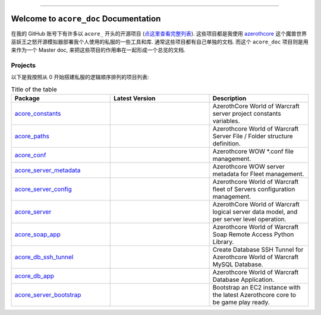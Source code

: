 .. image:: https://readthedocs.org/projects/acore-doc/badge/?version=latest
    :target: https://acore-doc.readthedocs.io/en/latest/
    :alt: Documentation Status

.. image:: https://img.shields.io/badge/Release_History!--None.svg?style=social
    :target: https://github.com/MacHu-GWU/acore_doc-project/blob/main/release-history.rst

.. image:: https://img.shields.io/badge/STAR_Me_on_GitHub!--None.svg?style=social
    :target: https://github.com/MacHu-GWU/acore_doc-project

------

.. image:: https://img.shields.io/badge/Link-Document-blue.svg
    :target: https://acore-doc.readthedocs.io/en/latest/


Welcome to ``acore_doc`` Documentation
==============================================================================
.. image:: https://acore-doc.readthedocs.io/en/latest/_static/acore_doc-logo.png
    :target: https://acore-doc.readthedocs.io/en/latest/

在我的 GitHub 账号下有许多以 ``acore_`` 开头的开源项目 (`点这里查看完整列表 <https://github.com/MacHu-GWU?tab=repositories&q=acore&type=&language=&sort=>`_). 这些项目都是我使用 `azerothcore <https://www.azerothcore.org/>`_ 这个魔兽世界巫妖王之怒开源模拟器部署我个人使用的私服的一些工具和库. 通常这些项目都有自己单独的文档. 而这个 ``acore_doc`` 项目则是用来作为一个 Master doc, 来把这些项目的作用串在一起形成一个总览的文档.


Projects
------------------------------------------------------------------------------
以下是我按照从 0 开始搭建私服的逻辑顺序排列的项目列表:

.. list-table:: Title of the table
    :widths: 10 10 10
    :header-rows: 1

    * - Package
      - Latest Version
      - Description
    * - `acore_constants <https://github.com/MacHu-GWU/acore_constants-project>`_
      - .. image:: https://img.shields.io/pypi/v/acore-constants.svg
            :target: https://pypi.python.org/pypi/acore-constants
      - AzerothCore World of Warcraft server project constants variables.
    * - `acore_paths <https://github.com/MacHu-GWU/acore_paths-project>`_
      - .. image:: https://img.shields.io/pypi/v/acore-paths.svg
            :target: https://pypi.python.org/pypi/acore-paths
      - Azerothcore World of Warcraft Server File / Folder structure definition.
    * - `acore_conf <https://github.com/MacHu-GWU/acore_conf-project>`_
      - .. image:: https://img.shields.io/pypi/v/acore-conf.svg
            :target: https://pypi.python.org/pypi/acore-conf
      - Azerothcore WOW *.conf file management.
    * - `acore_server_metadata <https://github.com/MacHu-GWU/acore_server_metadata-project>`_
      - .. image:: https://img.shields.io/pypi/v/acore-server-metadata.svg
            :target: https://pypi.python.org/pypi/acore-server-metadata
      - Azerothcore WOW server metadata for Fleet management.
    * - `acore_server_config <https://github.com/MacHu-GWU/acore_server_config-project>`_
      - .. image:: https://img.shields.io/pypi/v/acore-server-config.svg
            :target: https://pypi.python.org/pypi/acore-server-config
      - Azerothcore World of Warcraft fleet of Servers configuration management.
    * - `acore_server <https://github.com/MacHu-GWU/acore_server-project>`_
      - .. image:: https://img.shields.io/pypi/v/acore-server.svg
            :target: https://pypi.python.org/pypi/acore-server
      - AzerothCore World of Warcraft logical server data model, and per server level operation.
    * - `acore_soap_app <https://github.com/MacHu-GWU/acore_soap_app-project>`_
      - .. image:: https://img.shields.io/pypi/v/acore-soap-app.svg
            :target: https://pypi.python.org/pypi/acore-soap-app
      - Azerothcore World of Warcraft Soap Remote Access Python Library.
    * - `acore_db_ssh_tunnel <https://github.com/MacHu-GWU/acore_db_ssh_tunnel-project>`_
      - .. image:: https://img.shields.io/pypi/v/acore-db-ssh-tunnel.svg
            :target: https://pypi.python.org/pypi/acore-db-ssh-tunnel
      - Create Database SSH Tunnel for Azerothcore World of Warcraft MySQL Database.
    * - `acore_db_app <https://github.com/MacHu-GWU/acore_db_app-project>`_
      - .. image:: https://img.shields.io/pypi/v/acore-db-app.svg
            :target: https://pypi.python.org/pypi/acore-db-app
      - Azerothcore World of Warcraft Database Application.
    * - `acore_server_bootstrap <https://github.com/MacHu-GWU/acore_server_bootstrap-project>`_
      - .. image:: https://img.shields.io/pypi/v/acore-server-bootstrap.svg
            :target: https://pypi.python.org/pypi/acore-server-bootstrap
      - Bootstrap an EC2 instance with the latest Azerothcore core to be game play ready.
